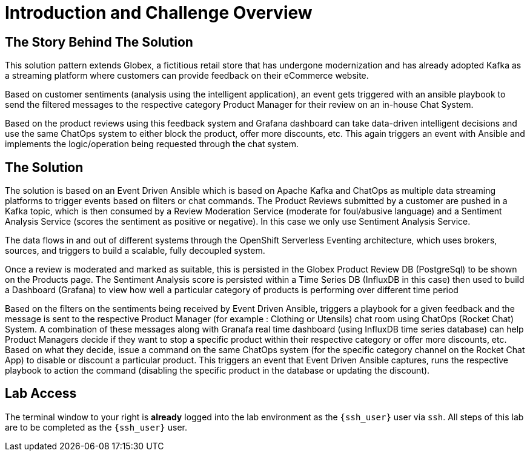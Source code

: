 = Introduction and Challenge Overview
:navtitle: 3: Workshop Introduction

== The Story Behind The Solution 

This solution pattern extends Globex, a fictitious retail store that has undergone modernization and has already adopted Kafka as a streaming platform where customers can provide feedback on their eCommerce website.

Based on customer sentiments (analysis using the intelligent application), an event gets triggered with an ansible playbook to send the filtered messages to the respective category Product Manager for their review on an in-house Chat System.

Based on the product reviews using this feedback system and Grafana dashboard can take data-driven intelligent decisions and use the same ChatOps system to either block the product, offer more discounts, etc. This again triggers an event with Ansible and implements the logic/operation being requested through the chat system. 


== The Solution

The solution is based on an Event Driven Ansible which is based on Apache Kafka and ChatOps as multiple data streaming platforms to trigger events based on filters or chat commands. The Product Reviews submitted by a customer are pushed in a Kafka topic, which is then consumed by a Review Moderation Service (moderate for foul/abusive language) and a Sentiment Analysis Service (scores the sentiment as positive or negative). In this case we only use Sentiment Analysis Service.

The data flows in and out of different systems through the OpenShift Serverless Eventing architecture, which uses brokers, sources, and triggers to build a scalable, fully decoupled system.

Once a review is moderated and marked as suitable, this is persisted in the Globex Product Review DB (PostgreSql) to be shown on the Products page. The Sentiment Analysis score is persisted within a Time Series DB (InfluxDB in this case) then used to build a Dashboard (Grafana) to view how well a particular category of products is performing over different time period

Based on the filters on the sentiments being received by Event Driven Ansible, triggers a playbook for a given feedback and the message is sent to the respective Product Manager (for example : Clothing or Utensils) chat room using ChatOps (Rocket Chat) System. A combination of these messages along with Granafa real time dashboard (using InfluxDB time series database) can help Product Managers decide if they want to stop a specific product within their respective category or offer more discounts, etc. Based on what they decide, issue a command on the same ChatOps system (for the specific category channel on the Rocket Chat App) to disable or discount a particular product. This triggers an event that Event Driven Ansible captures, runs the respective playbook to action the command (disabling the specific product in the database or updating the discount). 

== Lab Access

The terminal window to your right is *already* logged into the lab environment as the `{ssh_user}` user via `ssh`.
All steps of this lab are to be completed as the `{ssh_user}` user.
